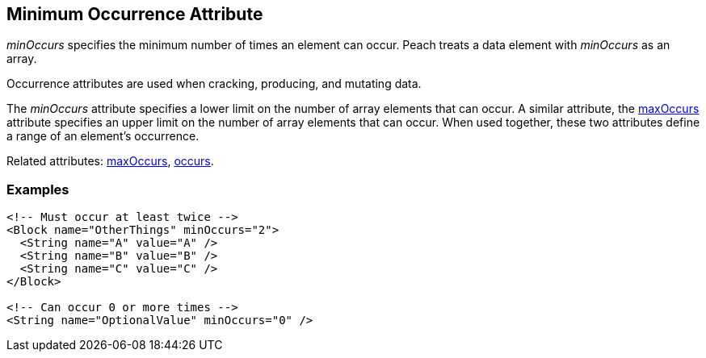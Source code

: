 [[minOccurs]]

// 03/28/2014 Lynn
// Sentence edits.

== Minimum Occurrence Attribute

_minOccurs_ specifies the minimum number of times an element can occur. Peach treats a data element with _minOccurs_ as an array.

Occurrence attributes are used when cracking, producing, and mutating data. 

The _minOccurs_ attribute specifies a lower limit on the number of array elements 
that can occur. A similar attribute, the xref:maxOccurs[maxOccurs] attribute 
specifies an upper limit on the number of array elements that can occur. When 
used together, these two attributes define a range of an element’s occurrence.

Related attributes: xref:maxOccurs[maxOccurs], xref:occurs[occurs].

=== Examples

[source,xml]
----
<!-- Must occur at least twice -->
<Block name="OtherThings" minOccurs="2">
  <String name="A" value="A" />
  <String name="B" value="B" />
  <String name="C" value="C" />
</Block>

<!-- Can occur 0 or more times -->
<String name="OptionalValue" minOccurs="0" />
----

